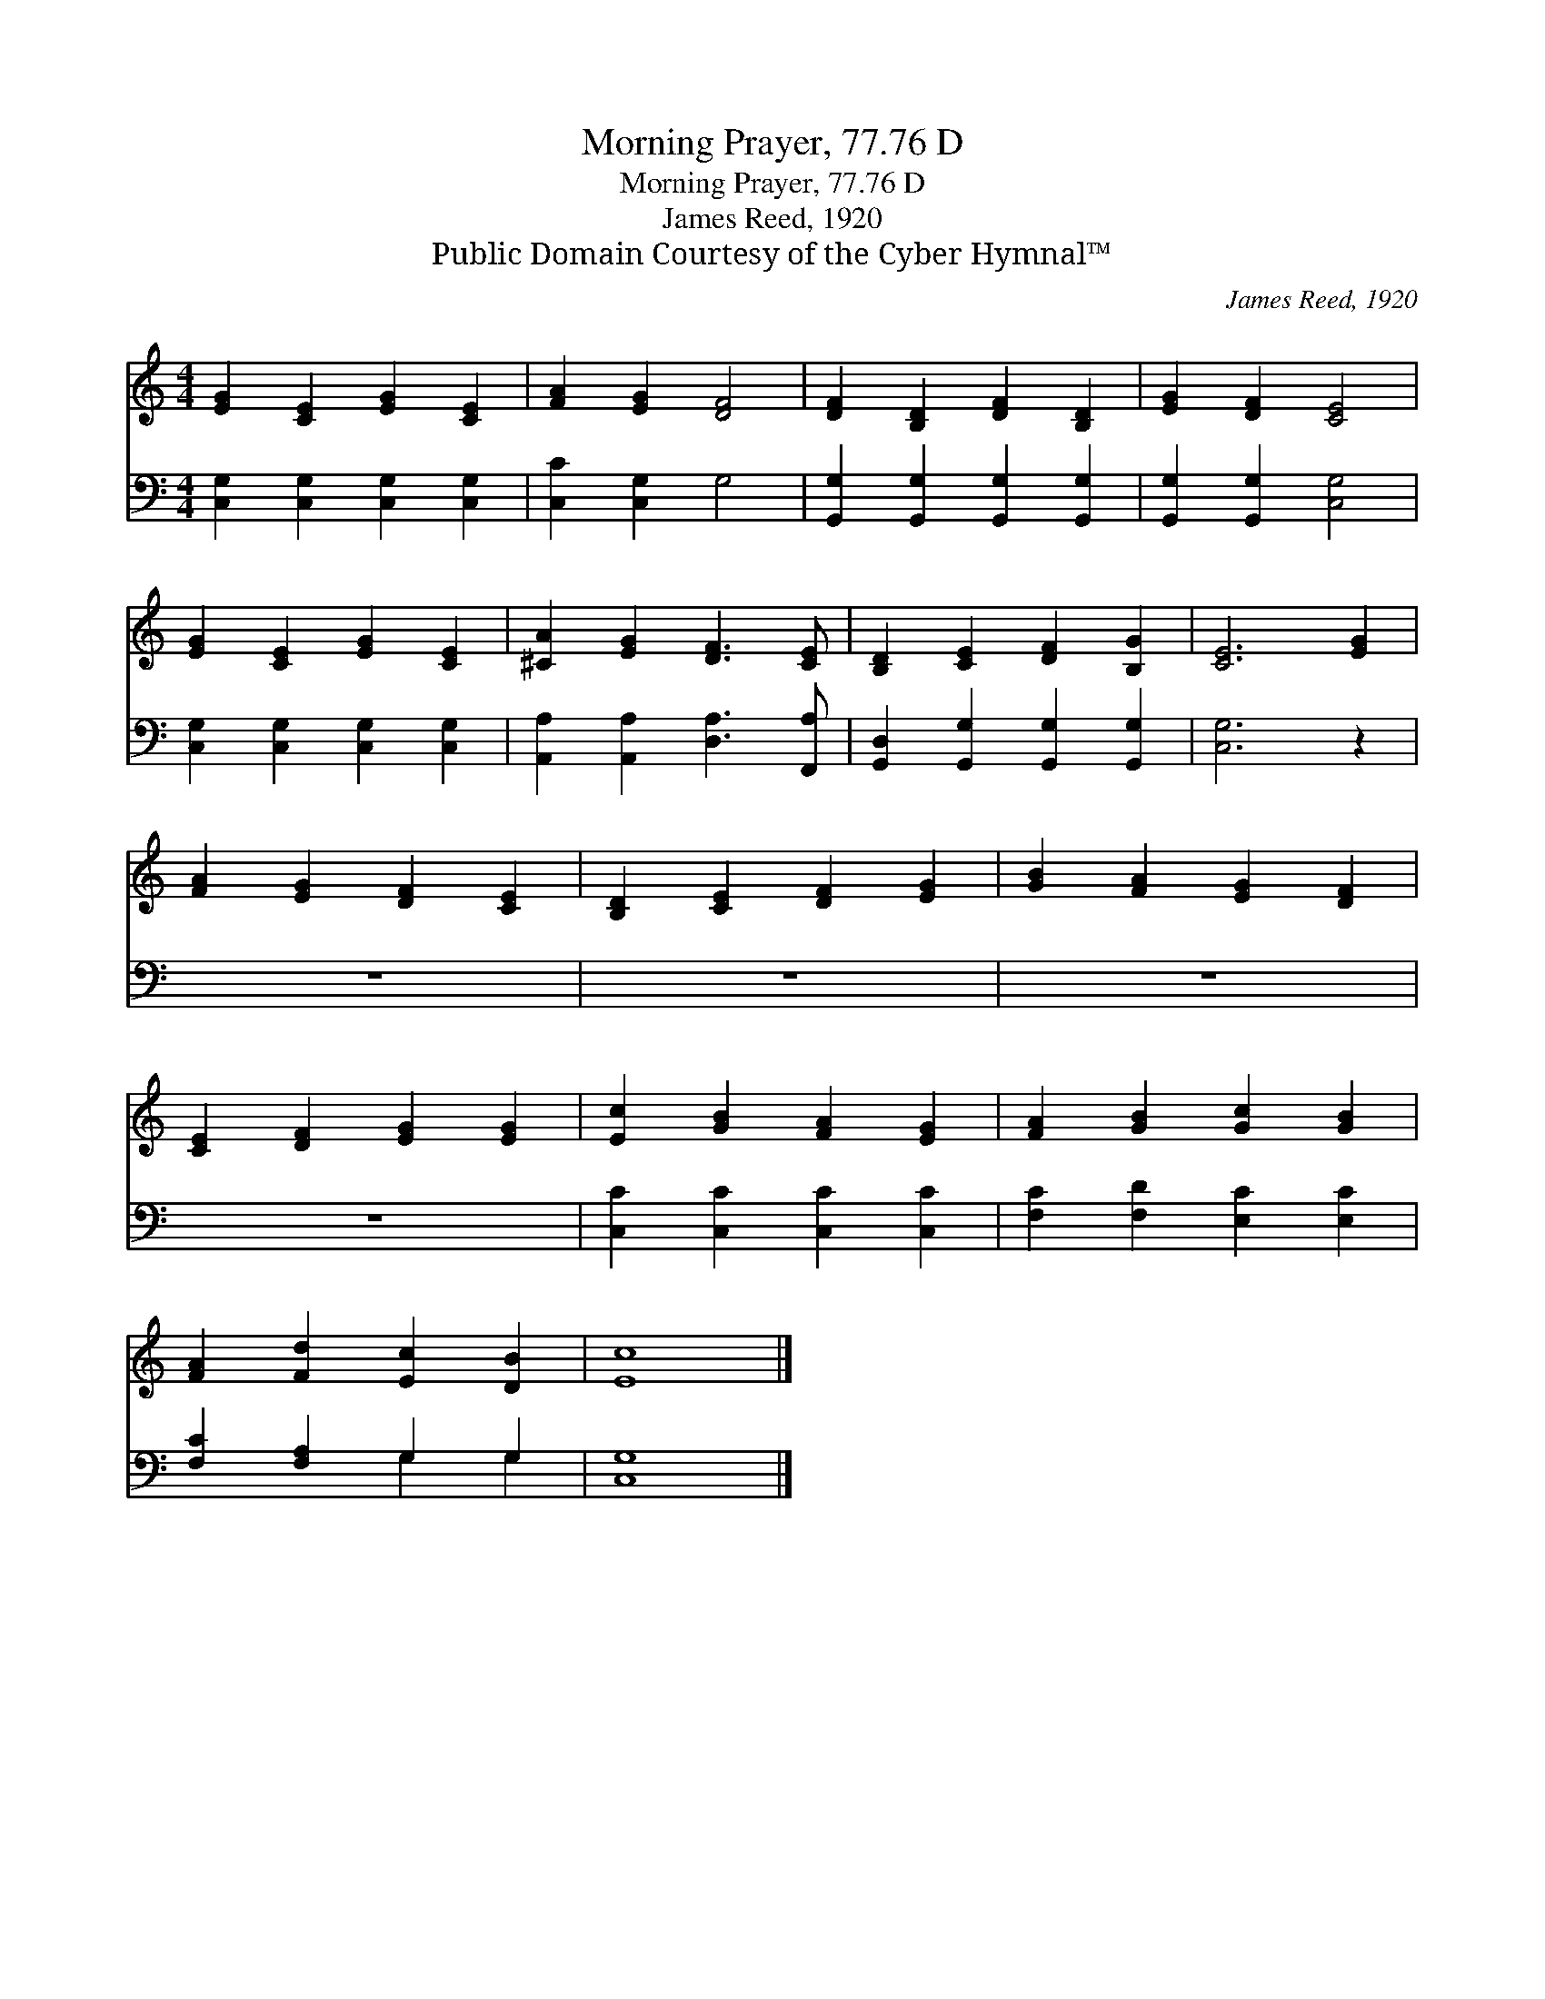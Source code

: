 X:1
T:Morning Prayer, 77.76 D
T:Morning Prayer, 77.76 D
T:James Reed, 1920
T:Public Domain Courtesy of the Cyber Hymnal™
C:James Reed, 1920
Z:Public Domain
Z:Courtesy of the Cyber Hymnal™
%%score 1 ( 2 3 )
L:1/8
M:4/4
K:C
V:1 treble 
V:2 bass 
V:3 bass 
V:1
 [EG]2 [CE]2 [EG]2 [CE]2 | [FA]2 [EG]2 [DF]4 | [DF]2 [B,D]2 [DF]2 [B,D]2 | [EG]2 [DF]2 [CE]4 | %4
 [EG]2 [CE]2 [EG]2 [CE]2 | [^CA]2 [EG]2 [DF]3 [CE] | [B,D]2 [CE]2 [DF]2 [B,G]2 | [CE]6 [EG]2 | %8
 [FA]2 [EG]2 [DF]2 [CE]2 | [B,D]2 [CE]2 [DF]2 [EG]2 | [GB]2 [FA]2 [EG]2 [DF]2 | %11
 [CE]2 [DF]2 [EG]2 [EG]2 | [Ec]2 [GB]2 [FA]2 [EG]2 | [FA]2 [GB]2 [Gc]2 [GB]2 | %14
 [FA]2 [Fd]2 [Ec]2 [DB]2 | [Ec]8 |] %16
V:2
 [C,G,]2 [C,G,]2 [C,G,]2 [C,G,]2 | [C,C]2 [C,G,]2 G,4 | [G,,G,]2 [G,,G,]2 [G,,G,]2 [G,,G,]2 | %3
 [G,,G,]2 [G,,G,]2 [C,G,]4 | [C,G,]2 [C,G,]2 [C,G,]2 [C,G,]2 | [A,,A,]2 [A,,A,]2 [D,A,]3 [F,,A,] | %6
 [G,,D,]2 [G,,G,]2 [G,,G,]2 [G,,G,]2 | [C,G,]6 z2 | z8 | z8 | z8 | z8 | %12
 [C,C]2 [C,C]2 [C,C]2 [C,C]2 | [F,C]2 [F,D]2 [E,C]2 [E,C]2 | [F,C]2 [F,A,]2 G,2 G,2 | [C,G,]8 |] %16
V:3
 x8 | x8 | x8 | x8 | x8 | x8 | x8 | x8 | x8 | x8 | x8 | x8 | x8 | x8 | x4 G,2 G,2 | x8 |] %16

